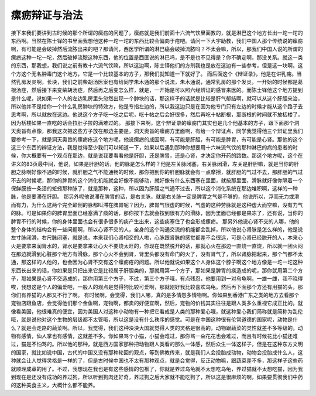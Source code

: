 瘰疬辩证与治法
==================

接下来我们要讲到古时候的那个所谓的瘰疬的问题了，瘰疬就是我们前面十六流气饮里面教的，就是淋巴这个地方长出一坨一坨的东西啊。当然在陈士铎的书里面我想他这种一坨一坨的东西比较会偏向于疮吧。请问一下大宇助教，我们中国人那个传统说的瘰疬啊，有可能是会破掉然后流脓出来的吧？那请问，西医学所谓的淋巴癌会破掉流脓吗？不太会嘛，所以，那我们中国人说的所谓的瘰疬这种一坨一坨，然后破掉流脓这种东西，他的位置是西医说的淋巴吗，是不是也不见得是？你不确定啊，那没关系。就这一类的东西，那我想，我们说之前有教十六流气饮嘛，所以这边啊，陈士铎他们的方剂我也是放在这边有一些参考，但是这一块啊，这个方这个无名肿毒门这个地方，它是一个比较基本的方子，那我们就知道一下就好了。
而后面这个《辩证录》，他是在讲乳痈。当然乳房发炎啊，长块，我们之前柴胡汤医案也有给同学朱木通的那个说法，朱木通说，通常乳房的那个发炎，一开始的时候都是葛根汤症，然后接下来变柴胡汤症，然后再之后变怎么样，就是，一开始是可以照六经辨证的感冒来医的。而陈士铎他这个地方提到是什么呢，说如果一个人的左边乳房里头忽然出现一个肿块的话，那这样子的话就是比较是肝气郁结啊，就可以从这个肝胆来治，所以他并不是给你一个什么乳房肿块的特效方，他是专指左边的，所以我这边只是在因为他专门只有左边的时候才能从这个路子去思考啊，所以就放在这边。他说这个方子吃一吃之后呢，吃十帖之后会好很多，然后再吃十帖断根，那断根的时间就不放栝楼了，因为栝楼如果一直吃的话会拉肚子拉的满难过的。
那接下来啊，这个辨证录的瘰疬门其实也是几个他基本的方子，跟下面那个洞天奥旨有点像，那我这次把这些方子放在那边主要是，洞天奥旨的瘰疬方里面啊，有给一个辩证点，同学我觉得他三个辩证里我们要参考一下，就是洞天奥旨的瘰疬疮这个地方呢，他说瘰疬的成因啊，有可能是肝胆，有可能是脾胃，有可能是心肾。那他的这个这三个东西的辨证方法，我是觉得至少我们可以知道一下，如果以后遇到那种你想要用十六味流气饮的那种淋巴的病的患者的时候，你大概要有一个观点在那边，就是说我要看看他是肝胆，还是脾胃，还是心肾，才决定你开药的路数。那这个地方呢，这个在讲义的83页最中间，他说，如果是肝胆的话，他的脉是怎么样的？他是左关脉闭塞，右关脉闭滑，左关是肝胆嘛，就是当你的肝胆之脉啊好像不通的时候，就肝胆之气不能通畅的时候，那你把到你的肝胆脉就会有一点摩擦，就肝胆的气过不去，那肝胆的气过不去的时候呢，那你的脾胃的这个消化机能就会好像不能够动，就好像有什么东西塞在里面，就按那里面，滑脉就好像你隔着一个保鲜膜按一条活的蚯蚓那种脉了，就是那种，这种，所以因为肝胆之气通不过去，所以这个消化系统在那边堆积啊，这样的一种脉，他是要滞在肝胆。
那另外呢他说滞在脾胃的话，是右关脉，就是右关脉一定是脾胃之气是不够的，他说所以，浮而无力或滑而有力，为什么这两个完全颠倒的脉都叫滞在脾胃呢？因为，脾胃气很虚的时候，气虚的这种劳脉就是这种虚大而空嘛，没有力气的脉。可是如果你的脾胃里面已经塞满了痰的话，那你按下去就会按到很有力的滑脉，因为里面已经都是果冻了，还有说，当你的脾胃不行的时候，你的身体里面也会有很多很多的痰产生出来，这些痰塞住了也会形成瘰疬。
那另外他说心肾不交的人哪，他的整个身体的结构会有一些问题啊，所以心肾不交的人，全身的这个沟通交流的机能都会乱掉，所以他说心肾脉是怎么样的，他是说左寸脉闭滑，右尺脉闭塞，就是说，本来我们心肾相交的人啦，心脉跟肾脉的感觉都差不会很远，可是心肾已经脱开的人，本来心火是要拿来润肾水的，肾水是要拿来让心火不要烧太旺的，你现在既然脱开的话，那就心火在那边一直烧一直烧，所以就一团火闷在那边就滑到心脏那个地方有滑脉，那个心火不会到肾，肾里头都没有命门的火了，没有肾气了，所以肾脉把起来，那个气都不太通，那这样的人他的，也会因为心肾不交有这个瘰疬疮的问题。所以他就说如果这个人身体这个脖子啊这个地方像是一坨一坨这种东西长出来的话，你如果是只把出来它是比较属于肝胆类的，那就用第一个方子，那如果是脾胃的痰造成的呢，那你就用第二个方子，那如果是心肾不交造成的，那你用第三个方子，不过，第三个方子哦，有点残忍，他要用到一对乌龟啊，一雄一雌，我不晓得唉，我想这是个人的偏爱吧，一般人的观点是觉得狗比较可爱啊，那就刚好我比较喜欢乌龟。然后再下面那个方还有用猫的头，那你们有养猫的人那又不行了啊。
有时候啊，会觉得，我们人哪，真的是多情怨多情物啊。你如果到香港广东之类的地方去看那个宠物店跟鱼店，会觉得他们那个金鱼啊，宠物啊，都卖的好便宜啊，然后，宠物的价钱其实往往是跟人类多么重视它成正比的。就像看美国，他很难真的便宜，因为美国人对这种小动物有一种把它看成是人类的那种爱心哦，就这种爱心我们简称就是简称为乱伦哦，就是说他对这个生物的层级都不太管哦，所以这是没有什么秩序的感觉。可是在中国这种很有伦常道德的国家呢，动物是什么？就是会走路的蔬菜啊。所以，我觉得，我们这种泱泱大国就觉得人类的灵格是很高的，动物跟蔬菜的灵性就差不多等级的，动物有感情，仙人掌也有感情，这就差不多。你如果骂个小猫，小猫会难过，那你骂一朵花花也会难过，而且有时候花比小猫还难过，猫是不怕骂的。所以他的那种，就是西方国家那种把动物跟人类看的那么一体感，然后众生一体这样子，但是在这种东方文明的国家，就比如说中国，古代的中国又没有那种轮回的观点，等到佛教传来，就是我们人会投胎成动物，动物会投胎成什么人，这种就会让人觉得灵格是一样的了，但是古时候中国也不太有那种观点，就是会觉得，反正动物嘛，跟蔬菜差不多，那这样子这些药就顺理成章的用了。不过，我想现在我也是有这些感情的包袱了，你就是养过乌龟就不太想吃乌龟，养过猫就不太想吃猫，因为我到现在是还没有成功的养过狗，所以听到狗肉还好奇，养过狗之后大家就不能吃狗了，所以这是很麻烦的啊，如果要贯彻我们中药的这种美食主义，大概什么都不能养。

